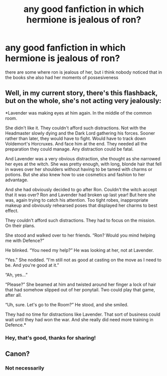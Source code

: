 #+TITLE: any good fanfiction in which hermione is jealous of ron?

* any good fanfiction in which hermione is jealous of ron?
:PROPERTIES:
:Author: safiraashaii
:Score: 7
:DateUnix: 1607634554.0
:DateShort: 2020-Dec-11
:FlairText: Request
:END:
there are some where ron is jealous of her, but i think nobody noticed that in the books she also had her moments of possesiveness


** Well, in my current story, there's this flashback, but on the whole, she's not acting very jealously:

*Lavender was making eyes at him again. In the middle of the common room.

She didn't like it. They couldn't afford such distractions. Not with the Headmaster slowly dying and the Dark Lord gathering his forces. Sooner rather than later, they would have to fight. Would have to track down Voldemort's Horcruxes. And face him at the end. They needed all the preparation they could manage. Any distraction could be fatal.

And Lavender was a very obvious distraction, she thought as she narrowed her eyes at the witch. She was pretty enough, with long, blonde hair that fell in waves over her shoulders without having to be tamed with charms or potions. But she also knew how to use cosmetics and fashion to her advantage.

And she had obviously decided to go after Ron. Couldn't the witch accept that it was over? Ron and Lavender had broken up last year! But here she was, again trying to catch his attention. Too tight robes, inappropriate makeup and obviously rehearsed poses that displayed her charms to best effect.

They couldn't afford such distractions. They had to focus on the mission. On their plans.

She stood and walked over to her friends. “Ron? Would you mind helping me with Defence?”

He blinked. “You need my help?” He was looking at her, not at Lavender.

“Yes.” She nodded. “I'm still not as good at casting on the move as I need to be. And you're good at it.”

“Ah, yes...”

“Please?” She beamed at him and twisted around her finger a lock of hair that had somehow slipped out of her ponytail. Two could play that game, after all.

“Uh, sure. Let's go to the Room?” He stood, and she smiled.

They had no time for distractions like Lavender. That sort of business could wait until they had won the war. And she really did need more training in Defence.*
:PROPERTIES:
:Author: Starfox5
:Score: 4
:DateUnix: 1607638569.0
:DateShort: 2020-Dec-11
:END:

*** Hey, that's good, thanks for sharing!
:PROPERTIES:
:Author: safiraashaii
:Score: 2
:DateUnix: 1607910276.0
:DateShort: 2020-Dec-14
:END:


** Canon?
:PROPERTIES:
:Score: 3
:DateUnix: 1607689155.0
:DateShort: 2020-Dec-11
:END:

*** Not necessarily
:PROPERTIES:
:Author: safiraashaii
:Score: 1
:DateUnix: 1607910224.0
:DateShort: 2020-Dec-14
:END:
